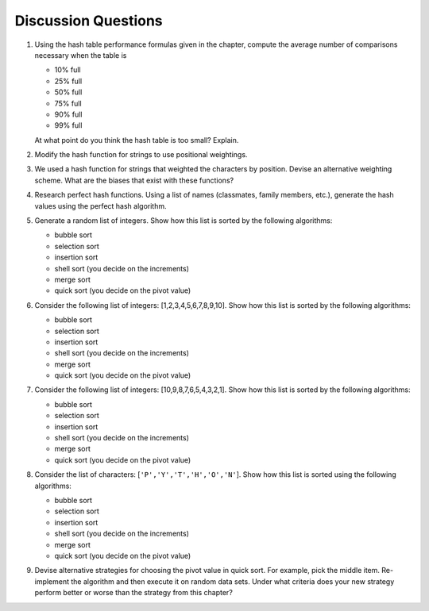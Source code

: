 ..  Copyright (C)  Brad Miller, David Ranum
    Permission is granted to copy, distribute
    and/or modify this document under the terms of the GNU Free Documentation
    License, Version 1.3 or any later version published by the Free Software
    Foundation; with Invariant Sections being Forward, Prefaces, and
    Contributor List, no Front-Cover Texts, and no Back-Cover Texts.  A copy of
    the license is included in the section entitled "GNU Free Documentation
    License".

Discussion Questions
--------------------

#. Using the hash table performance formulas given in the chapter,
   compute the average number of comparisons necessary when the table is

   -  10% full

   -  25% full

   -  50% full

   -  75% full

   -  90% full

   -  99% full

   At what point do you think the hash table is too small? Explain.

#. Modify the hash function for strings to use positional weightings.

#. We used a hash function for strings that weighted the characters by
   position. Devise an alternative weighting scheme. What are the biases
   that exist with these functions?

#. Research perfect hash functions. Using a list of names (classmates,
   family members, etc.), generate the hash values using the perfect
   hash algorithm.

#. Generate a random list of integers. Show how this list is sorted by
   the following algorithms:

   -  bubble sort

   -  selection sort

   -  insertion sort

   -  shell sort (you decide on the increments)

   -  merge sort

   -  quick sort (you decide on the pivot value)

#. Consider the following list of integers: [1,2,3,4,5,6,7,8,9,10]. Show
   how this list is sorted by the following algorithms:

   -  bubble sort

   -  selection sort

   -  insertion sort

   -  shell sort (you decide on the increments)

   -  merge sort

   -  quick sort (you decide on the pivot value)

#. Consider the following list of integers: [10,9,8,7,6,5,4,3,2,1]. Show
   how this list is sorted by the following algorithms:

   -  bubble sort

   -  selection sort

   -  insertion sort

   -  shell sort (you decide on the increments)

   -  merge sort

   -  quick sort (you decide on the pivot value)

#. Consider the list of characters: [``'P','Y','T','H','O','N'``]. Show
   how this list is sorted using the following algorithms:

   -  bubble sort

   -  selection sort

   -  insertion sort

   -  shell sort (you decide on the increments)

   -  merge sort

   -  quick sort (you decide on the pivot value)

#. Devise alternative strategies for choosing the pivot value in quick
   sort. For example, pick the middle item. Re-implement the algorithm
   and then execute it on random data sets. Under what criteria does
   your new strategy perform better or worse than the strategy from this
   chapter?

